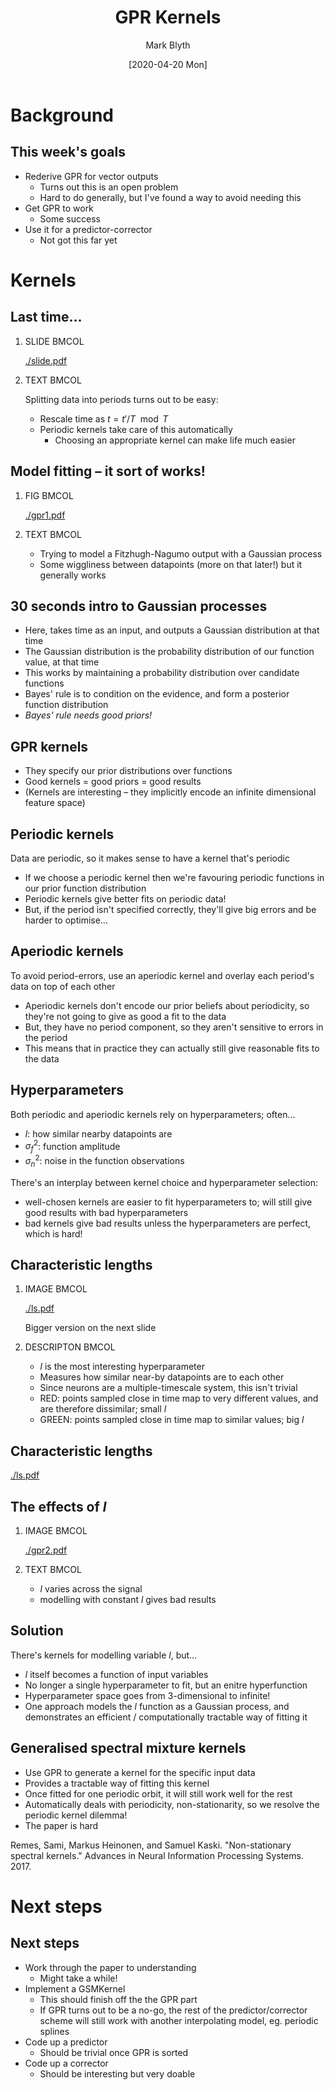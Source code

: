 #+OPTIONS: H:2 toc:nil
#+LATEX_CLASS: beamer
#+COLUMNS: %45ITEM %10BEAMER_env(Env) %10BEAMER_act(Act) %4BEAMER_col(Col) %8BEAMER_opt(Opt)
#+BEAMER_THEME: UoB
#+AUTHOR: Mark Blyth
#+TITLE: GPR Kernels
#+DATE: [2020-04-20 Mon]

* Background
** This week's goals
   * Rederive GPR for vector outputs
     * Turns out this is an open problem
     * Hard to do generally, but I've found a way to avoid needing this
   * Get GPR to work
     * Some success
   * Use it for a predictor-corrector
     * Not got this far yet

* Kernels
** Last time...
*** SLIDE :BMCOL:
    :PROPERTIES:
    :BEAMER_col: 0.6
    :END:
#+ATTR_LATEX: :options trim={0cm 10cm 0cm 10cm}
[[./slide.pdf]]

*** TEXT :BMCOL:
    :PROPERTIES:
    :BEAMER_col: 0.4
    :END:
    
Splitting data into periods turns out to be easy:

    * Rescale time as \(t = t' / T \mod T\)
    * Periodic kernels take care of this automatically
      * Choosing an appropriate kernel can make life much easier
** Model fitting -- it sort of works!
*** FIG :BMCOL:
    :PROPERTIES:
    :BEAMER_col: 0.6
    :END:
   #+ATTR_LATEX: :height .85\textheight
   [[./gpr1.pdf]]
   
*** TEXT :BMCOL:
    :PROPERTIES:
    :BEAMER_col: 0.4
    :END:
    
    * Trying to model a Fitzhugh-Nagumo output with a Gaussian process
    * Some wiggliness between datapoints (more on that later!) but it generally works

** 30 seconds intro to Gaussian processes
   * Here, takes time as an input, and outputs a Gaussian distribution at that time
   * The Gaussian distribution is the probability distribution of our function value, at that time
   * This works by maintaining a probability distribution over candidate functions
   * Bayes' rule is to condition on the evidence, and form a posterior function distribution
   * /Bayes' rule needs good priors!/
     
** GPR kernels
   * They specify our prior distributions over functions
   * Good kernels = good priors = good results
   * (Kernels are interesting -- they implicitly encode an infinite dimensional feature space)
     
** Periodic kernels
Data are periodic, so it makes sense to have a kernel that's periodic 

   * If we choose a periodic kernel then we're favouring periodic functions in our prior function distribution
   * Periodic kernels give better fits on periodic data!
   * But, if the period isn't specified correctly, they'll give big errors and be harder to optimise...
     
** Aperiodic kernels
To avoid period-errors, use an aperiodic kernel and overlay each period's data on top of each other

   * Aperiodic kernels don't encode our prior beliefs about periodicity, so they're not going to give as good a fit to the data
   * But, they have no period component, so they aren't sensitive to errors in the period
   * This means that in practice they can actually still give reasonable fits to the data
     
** Hyperparameters
Both periodic and aperiodic kernels rely on hyperparameters; often...
    * \(l\): how similar nearby datapoints are
    * \(\sigma_f^2\): function amplitude
    * \(\sigma_n^2\): noise in the function observations

There's an interplay between kernel choice and hyperparameter selection:
    * well-chosen kernels are easier to fit hyperparameters to; will still give good results with bad hyperparameters
    * bad kernels give bad results unless the hyperparameters are perfect, which is hard!
      
** Characteristic lengths
*** IMAGE :BMCOL:
    :PROPERTIES:
    :BEAMER_col: 0.4
    :END:
    
#+ATTR_LATEX: :width \textwidth
[[./ls.pdf]]

#+BEGIN_CENTER
Bigger version on the next slide
#+END_CENTER

*** DESCRIPTON :BMCOL:
    :PROPERTIES:
    :BEAMER_col: 0.6
    :END:
   * \(l\) is the most interesting hyperparameter
   * Measures how similar near-by datapoints are to each other
   * Since neurons are a multiple-timescale system, this isn't trivial
   * RED: points sampled close in time map to very different values, and are therefore dissimilar; small \(l\)
   * GREEN: points sampled close in time map to similar values; big \(l\)
     
** Characteristic lengths
   :PROPERTIES:
   :BEAMER_opt: plain
   :END:

#+ATTR_LATEX: :height 1.2\textheight
[[./ls.pdf]]

** The effects of \(l\)
*** IMAGE :BMCOL:
    :PROPERTIES:
    :BEAMER_col: 0.7
    :END:
    
[[./gpr2.pdf]]
*** TEXT :BMCOL:
    :PROPERTIES:
    :BEAMER_col: 0.3
    :END:
   * \(l\) varies across the signal
   * modelling with constant \(l\) gives bad results
   
** Solution
   There's kernels for modelling variable \(l\), but...
     * \(l\) itself becomes a function of input variables
     * No longer a single hyperparameter to fit, but an enitre hyperfunction
     * Hyperparameter space goes from 3-dimensional to infinite!
     * One approach models the \(l\) function as a Gaussian process, and demonstrates an efficient / computationally tractable way of fitting it
       
** Generalised spectral mixture kernels

   * Use GPR to generate a kernel for the specific input data
   * Provides a tractable way of fitting this kernel
   * Once fitted for one periodic orbit, it will still work well for the rest
   * Automatically deals with periodicity, non-stationarity, so we resolve the periodic kernel dilemma!
   * The paper is hard
     
\vfill
   
Remes, Sami, Markus Heinonen, and Samuel Kaski. "Non-stationary spectral kernels." Advances in Neural Information Processing Systems. 2017.


* Next steps
** Next steps
   * Work through the paper to understanding
     * Might take a while!
   * Implement a GSMKernel
     * This should finish off the the GPR part
     * If GPR turns out to be a no-go, the rest of the predictor/corrector scheme will still work with another interpolating model, eg. periodic splines
   * Code up a predictor
     * Should be trivial once GPR is sorted
   * Code up a corrector
     * Should be interesting but very doable
